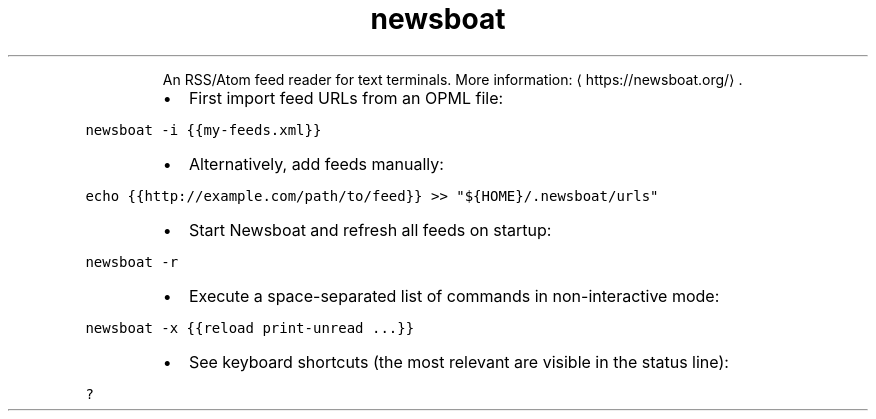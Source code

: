 .TH newsboat
.PP
.RS
An RSS/Atom feed reader for text terminals.
More information: \[la]https://newsboat.org/\[ra]\&.
.RE
.RS
.IP \(bu 2
First import feed URLs from an OPML file:
.RE
.PP
\fB\fCnewsboat \-i {{my\-feeds.xml}}\fR
.RS
.IP \(bu 2
Alternatively, add feeds manually:
.RE
.PP
\fB\fCecho {{http://example.com/path/to/feed}} >> "${HOME}/.newsboat/urls"\fR
.RS
.IP \(bu 2
Start Newsboat and refresh all feeds on startup:
.RE
.PP
\fB\fCnewsboat \-r\fR
.RS
.IP \(bu 2
Execute a space\-separated list of commands in non\-interactive mode:
.RE
.PP
\fB\fCnewsboat \-x {{reload print\-unread ...}}\fR
.RS
.IP \(bu 2
See keyboard shortcuts (the most relevant are visible in the status line):
.RE
.PP
\fB\fC?\fR
